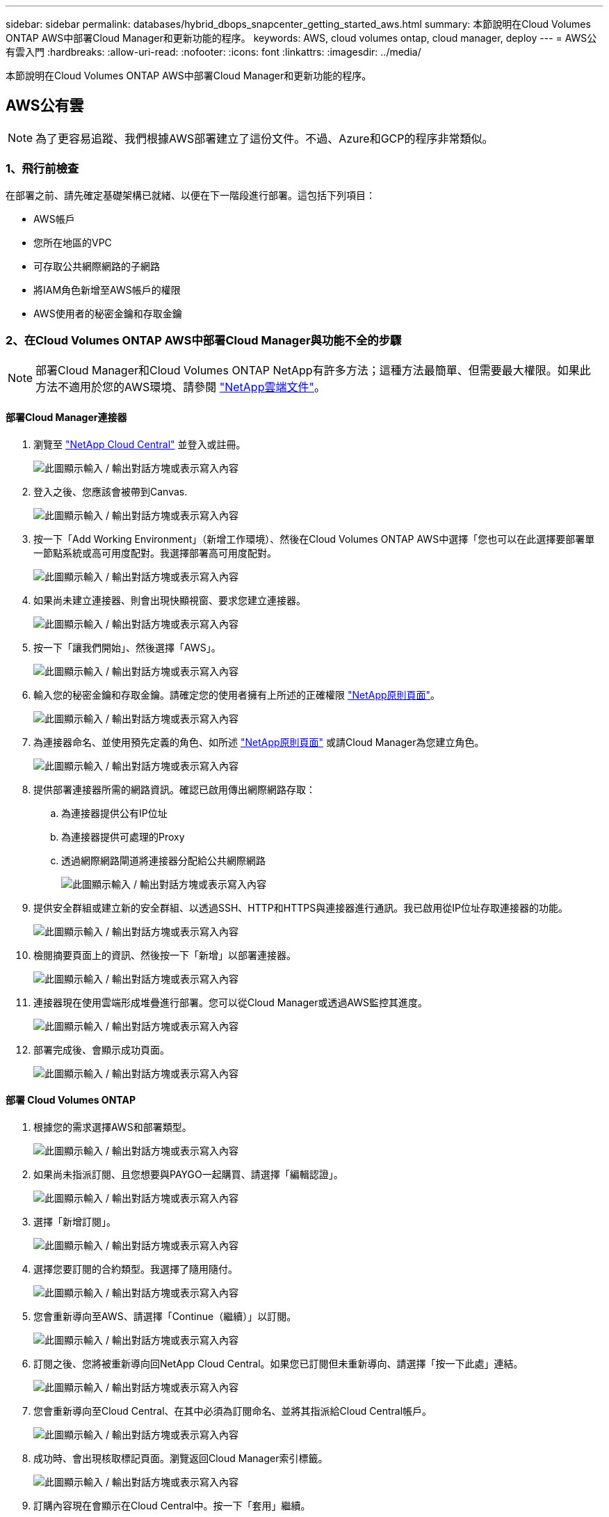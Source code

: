 ---
sidebar: sidebar 
permalink: databases/hybrid_dbops_snapcenter_getting_started_aws.html 
summary: 本節說明在Cloud Volumes ONTAP AWS中部署Cloud Manager和更新功能的程序。 
keywords: AWS, cloud volumes ontap, cloud manager, deploy 
---
= AWS公有雲入門
:hardbreaks:
:allow-uri-read: 
:nofooter: 
:icons: font
:linkattrs: 
:imagesdir: ../media/


[role="lead"]
本節說明在Cloud Volumes ONTAP AWS中部署Cloud Manager和更新功能的程序。



== AWS公有雲


NOTE: 為了更容易追蹤、我們根據AWS部署建立了這份文件。不過、Azure和GCP的程序非常類似。



=== 1、飛行前檢查

在部署之前、請先確定基礎架構已就緒、以便在下一階段進行部署。這包括下列項目：

* AWS帳戶
* 您所在地區的VPC
* 可存取公共網際網路的子網路
* 將IAM角色新增至AWS帳戶的權限
* AWS使用者的秘密金鑰和存取金鑰




=== 2、在Cloud Volumes ONTAP AWS中部署Cloud Manager與功能不全的步驟


NOTE: 部署Cloud Manager和Cloud Volumes ONTAP NetApp有許多方法；這種方法最簡單、但需要最大權限。如果此方法不適用於您的AWS環境、請參閱 https://docs.netapp.com/us-en/occm/task_creating_connectors_aws.html["NetApp雲端文件"^]。



==== 部署Cloud Manager連接器

. 瀏覽至 https://cloud.netapp.com/cloud-manager["NetApp Cloud Central"^] 並登入或註冊。
+
image:cloud_central_login_page.png["此圖顯示輸入 / 輸出對話方塊或表示寫入內容"]

. 登入之後、您應該會被帶到Canvas.
+
image:cloud_central_canvas_page.png["此圖顯示輸入 / 輸出對話方塊或表示寫入內容"]

. 按一下「Add Working Environment」（新增工作環境）、然後在Cloud Volumes ONTAP AWS中選擇「您也可以在此選擇要部署單一節點系統或高可用度配對。我選擇部署高可用度配對。
+
image:cloud_central_add_we.png["此圖顯示輸入 / 輸出對話方塊或表示寫入內容"]

. 如果尚未建立連接器、則會出現快顯視窗、要求您建立連接器。
+
image:cloud_central_add_conn_1.png["此圖顯示輸入 / 輸出對話方塊或表示寫入內容"]

. 按一下「讓我們開始」、然後選擇「AWS」。
+
image:cloud_central_add_conn_3.png["此圖顯示輸入 / 輸出對話方塊或表示寫入內容"]

. 輸入您的秘密金鑰和存取金鑰。請確定您的使用者擁有上所述的正確權限 https://mysupport.netapp.com/site/info/cloud-manager-policies["NetApp原則頁面"^]。
+
image:cloud_central_add_conn_4.png["此圖顯示輸入 / 輸出對話方塊或表示寫入內容"]

. 為連接器命名、並使用預先定義的角色、如所述 https://mysupport.netapp.com/site/info/cloud-manager-policies["NetApp原則頁面"^] 或請Cloud Manager為您建立角色。
+
image:cloud_central_add_conn_5.png["此圖顯示輸入 / 輸出對話方塊或表示寫入內容"]

. 提供部署連接器所需的網路資訊。確認已啟用傳出網際網路存取：
+
.. 為連接器提供公有IP位址
.. 為連接器提供可處理的Proxy
.. 透過網際網路閘道將連接器分配給公共網際網路
+
image:cloud_central_add_conn_6.png["此圖顯示輸入 / 輸出對話方塊或表示寫入內容"]



. 提供安全群組或建立新的安全群組、以透過SSH、HTTP和HTTPS與連接器進行通訊。我已啟用從IP位址存取連接器的功能。
+
image:cloud_central_add_conn_7.png["此圖顯示輸入 / 輸出對話方塊或表示寫入內容"]

. 檢閱摘要頁面上的資訊、然後按一下「新增」以部署連接器。
+
image:cloud_central_add_conn_8.png["此圖顯示輸入 / 輸出對話方塊或表示寫入內容"]

. 連接器現在使用雲端形成堆疊進行部署。您可以從Cloud Manager或透過AWS監控其進度。
+
image:cloud_central_add_conn_9.png["此圖顯示輸入 / 輸出對話方塊或表示寫入內容"]

. 部署完成後、會顯示成功頁面。
+
image:cloud_central_add_conn_10.png["此圖顯示輸入 / 輸出對話方塊或表示寫入內容"]





==== 部署 Cloud Volumes ONTAP

. 根據您的需求選擇AWS和部署類型。
+
image:cloud_central_add_we_1.png["此圖顯示輸入 / 輸出對話方塊或表示寫入內容"]

. 如果尚未指派訂閱、且您想要與PAYGO一起購買、請選擇「編輯認證」。
+
image:cloud_central_add_we_2.png["此圖顯示輸入 / 輸出對話方塊或表示寫入內容"]

. 選擇「新增訂閱」。
+
image:cloud_central_add_we_3.png["此圖顯示輸入 / 輸出對話方塊或表示寫入內容"]

. 選擇您要訂閱的合約類型。我選擇了隨用隨付。
+
image:cloud_central_add_we_4.png["此圖顯示輸入 / 輸出對話方塊或表示寫入內容"]

. 您會重新導向至AWS、請選擇「Continue（繼續）」以訂閱。
+
image:cloud_central_add_we_5.png["此圖顯示輸入 / 輸出對話方塊或表示寫入內容"]

. 訂閱之後、您將被重新導向回NetApp Cloud Central。如果您已訂閱但未重新導向、請選擇「按一下此處」連結。
+
image:cloud_central_add_we_6.png["此圖顯示輸入 / 輸出對話方塊或表示寫入內容"]

. 您會重新導向至Cloud Central、在其中必須為訂閱命名、並將其指派給Cloud Central帳戶。
+
image:cloud_central_add_we_7.png["此圖顯示輸入 / 輸出對話方塊或表示寫入內容"]

. 成功時、會出現核取標記頁面。瀏覽返回Cloud Manager索引標籤。
+
image:cloud_central_add_we_8.png["此圖顯示輸入 / 輸出對話方塊或表示寫入內容"]

. 訂購內容現在會顯示在Cloud Central中。按一下「套用」繼續。
+
image:cloud_central_add_we_9.png["此圖顯示輸入 / 輸出對話方塊或表示寫入內容"]

. 輸入工作環境詳細資料、例如：
+
.. 叢集名稱
.. 叢集密碼
.. AWS標籤（選用）
+
image:cloud_central_add_we_10.png["此圖顯示輸入 / 輸出對話方塊或表示寫入內容"]



. 選擇您要部署的其他服務。若要深入瞭解這些服務、請造訪 https://cloud.netapp.com["NetApp Cloud首頁"^]。
+
image:cloud_central_add_we_11.png["此圖顯示輸入 / 輸出對話方塊或表示寫入內容"]

. 選擇是部署在多個可用度區域（重新設定三個子網路的組權、每個子網路位於不同的AZ）、還是部署單一可用度區域。我選擇了多個AZs。
+
image:cloud_central_add_we_12.png["此圖顯示輸入 / 輸出對話方塊或表示寫入內容"]

. 為要部署的叢集選擇區域、VPC和安全性群組。在本節中、您也可以指派每個節點（和中介）的可用度區域、以及它們所佔用的子網路。
+
image:cloud_central_add_we_13.png["此圖顯示輸入 / 輸出對話方塊或表示寫入內容"]

. 選擇節點和中介器的連線方法。
+
image:cloud_central_add_we_14.png["此圖顯示輸入 / 輸出對話方塊或表示寫入內容"]




TIP: 中介者需要與AWS API通訊。只要在部署了中介EC2執行個體之後、API就能連線、就不需要公有IP位址。

. 浮動IP位址可用來存取Cloud Volumes ONTAP 各種使用的IP位址、包括叢集管理和資料服務IP。這些位址必須是網路中無法路由傳送的位址、而且必須新增至AWS環境中的路由表。在容錯移轉期間、必須啟用一致的HA配對IP位址。如需浮動IP位址的詳細資訊、請參閱 https://docs.netapp.com/us-en/occm/reference_networking_aws.html#requirements-for-ha-pairs-in-multiple-azs["NetApp雲端文件"^]。
+
image:cloud_central_add_we_15.png["此圖顯示輸入 / 輸出對話方塊或表示寫入內容"]

. 選取要新增浮動IP位址的路由表。這些路由表可供用戶端用來與Cloud Volumes ONTAP 無法分享的資料。
+
image:cloud_central_add_we_16.png["此圖顯示輸入 / 輸出對話方塊或表示寫入內容"]

. 選擇是啟用AWS託管加密、還是啟用AWS KMS來加密ONTAP 支援的支援、以加密整個過程中的所有資料磁碟。
+
image:cloud_central_add_we_17.png["此圖顯示輸入 / 輸出對話方塊或表示寫入內容"]

. 選擇您的授權模式。如果您不知道該選擇哪一項、請聯絡您的NetApp代表。
+
image:cloud_central_add_we_18.png["此圖顯示輸入 / 輸出對話方塊或表示寫入內容"]

. 選取最適合您使用案例的組態。這與「必要條件」頁面所涵蓋的規模調整考量有關。
+
image:cloud_central_add_we_19.png["此圖顯示輸入 / 輸出對話方塊或表示寫入內容"]

. 也可以建立Volume。這是不必要的、因為後續步驟使用SnapMirror、為我們建立磁碟區。
+
image:cloud_central_add_we_20.png["此圖顯示輸入 / 輸出對話方塊或表示寫入內容"]

. 請檢閱所做的選擇、並勾選方塊、確認您瞭解Cloud Manager已將資源部署到AWS環境。準備好後、按一下「Go（執行）
+
image:cloud_central_add_we_21.png["此圖顯示輸入 / 輸出對話方塊或表示寫入內容"]

. 現在、即可開始部署程序。Cloud Volumes ONTAPCloud Manager使用AWS API和雲端形成堆疊來部署Cloud Volumes ONTAP 功能。然後將系統設定為符合您的規格、讓您立即使用隨裝即用的系統。此程序的時間取決於所做的選擇。
+
image:cloud_central_add_we_22.png["此圖顯示輸入 / 輸出對話方塊或表示寫入內容"]

. 您可以瀏覽至時間軸來監控進度。
+
image:cloud_central_add_we_23.png["此圖顯示輸入 / 輸出對話方塊或表示寫入內容"]

. 時間軸可稽核Cloud Manager中執行的所有動作。您可以檢視Cloud Manager在設定AWS和ONTAP 支援叢集期間所發出的所有API呼叫。這也可有效用來疑難排解您所面臨的任何問題。
+
image:cloud_central_add_we_24.png["此圖顯示輸入 / 輸出對話方塊或表示寫入內容"]

. 部署完成後、CVO叢集會顯示在目前容量的畫版上。目前狀態下的整個叢集已經過完整設定、可提供真正的隨裝即用體驗。ONTAP
+
image:cloud_central_add_we_25.png["此圖顯示輸入 / 輸出對話方塊或表示寫入內容"]





==== 設定SnapMirror從內部部署到雲端

現在ONTAP 您已部署來源的一套來源系統和目的地ONTAP 的一套系統、您可以將包含資料庫資料的磁碟區複寫到雲端。

如需ONTAP SnapMirror相容的版本資訊指南、請參閱 https://docs.netapp.com/ontap-9/index.jsp?topic=%2Fcom.netapp.doc.pow-dap%2FGUID-0810D764-4CEA-4683-8280-032433B1886B.html["SnapMirror相容性對照表"^]。

. 按一下來源ONTAP 支援系統（內部部署）、然後將其拖放到目的地、選取「Replication（複製）」>「Enable（啟用）」、或選取「Replication（複製）」>「Menu（功能表）」>「Replicate（複製）」。
+
image:cloud_central_replication_1.png["此圖顯示輸入 / 輸出對話方塊或表示寫入內容"]

+
選取「啟用」。

+
image:cloud_central_replication_2.png["此圖顯示輸入 / 輸出對話方塊或表示寫入內容"]

+
或選項。

+
image:cloud_central_replication_3.png["此圖顯示輸入 / 輸出對話方塊或表示寫入內容"]

+
複寫：

+
image:cloud_central_replication_4.png["此圖顯示輸入 / 輸出對話方塊或表示寫入內容"]

. 如果您沒有拖放、請選擇要複寫的目的地叢集。
+
image:cloud_central_replication_5.png["此圖顯示輸入 / 輸出對話方塊或表示寫入內容"]

. 選擇您要複寫的磁碟區。我們複寫了資料和所有記錄磁碟區。
+
image:cloud_central_replication_6.png["此圖顯示輸入 / 輸出對話方塊或表示寫入內容"]

. 選擇目的地磁碟類型和分層原則。對於災難恢復、我們建議使用SSD做為磁碟類型、並維持資料分層。資料分層將鏡射資料分層儲存至低成本的物件儲存設備、並節省您在本機磁碟上的成本。當您中斷關係或複製磁碟區時、資料會使用快速的本機儲存設備。
+
image:cloud_central_replication_7.png["此圖顯示輸入 / 輸出對話方塊或表示寫入內容"]

. 選擇目的地Volume名稱：我們選擇了「[SOUR資料_ Volume名稱]_DR。
+
image:cloud_central_replication_8.png["此圖顯示輸入 / 輸出對話方塊或表示寫入內容"]

. 選取複寫的最大傳輸率。這可讓您在連線至雲端（例如VPN）的頻寬過低時、節省頻寬。
+
image:cloud_central_replication_9.png["此圖顯示輸入 / 輸出對話方塊或表示寫入內容"]

. 定義複寫原則。我們選擇了鏡射、它會將最新的資料集複寫到目的地Volume中。您也可以根據需求選擇不同的原則。
+
image:cloud_central_replication_10.png["此圖顯示輸入 / 輸出對話方塊或表示寫入內容"]

. 選擇觸發複寫的排程。NetApp建議針對資料磁碟區設定「每日」排程、並針對記錄磁碟區設定「每小時」排程、不過可根據需求加以變更。
+
image:cloud_central_replication_11.png["此圖顯示輸入 / 輸出對話方塊或表示寫入內容"]

. 檢閱輸入的資訊、按一下「Go（執行）」以觸發叢集對等端點和SVM對等端點（如果這是您第一次在兩個叢集之間複寫）、然後實作並初始化SnapMirror關係。
+
image:cloud_central_replication_12.png["此圖顯示輸入 / 輸出對話方塊或表示寫入內容"]

. 繼續執行資料磁碟區和記錄磁碟區的此程序。
. 若要檢查所有關係、請瀏覽至Cloud Manager中的「Replication（複寫）」索引標籤。您可在此管理關係、並查看其狀態。
+
image:cloud_central_replication_13.png["此圖顯示輸入 / 輸出對話方塊或表示寫入內容"]

. 複寫完所有磁碟區之後、您會處於穩定狀態、準備好繼續進行災難恢復和開發/測試工作流程。




=== 3：為資料庫工作負載部署EC2運算執行個體

AWS已針對各種工作負載預先設定EC2運算執行個體。執行個體類型的選擇決定了CPU核心數量、記憶體容量、儲存類型和容量、以及網路效能。在使用案例中、除了OS分割區之外、用於執行資料庫工作負載的主儲存區是從CVO或FSX ONTAP 還原儲存引擎配置。因此、要考量的主要因素是CPU核心、記憶體和網路效能等級的選擇。典型的AWS EC2執行個體類型可在這裡找到： https://us-east-2.console.aws.amazon.com/ec2/v2/home?region=us-east-2#InstanceTypes:["EC2執行個體類型"]。



==== 調整運算執行個體規模

. 根據所需的工作負載、選取適當的執行個體類型。需要考量的因素包括要支援的商業交易數量、並行使用者數量、資料集規模調整等。
. EC2執行個體部署可透過EC2儀表板啟動。確切的部署程序不在本解決方案的範圍之內。請參閱 https://aws.amazon.com/pm/ec2/?trk=ps_a134p000004f2ZGAAY&trkCampaign=acq_paid_search_brand&sc_channel=PS&sc_campaign=acquisition_US&sc_publisher=Google&sc_category=Cloud%20Computing&sc_country=US&sc_geo=NAMER&sc_outcome=acq&sc_detail=%2Bec2%20%2Bcloud&sc_content=EC2%20Cloud%20Compute_bmm&sc_matchtype=b&sc_segment=536455698896&sc_medium=ACQ-P|PS-GO|Brand|Desktop|SU|Cloud%20Computing|EC2|US|EN|Text&s_kwcid=AL!4422!3!536455698896!b!!g!!%2Bec2%20%2Bcloud&ef_id=EAIaIQobChMIua378M-p8wIVToFQBh0wfQhsEAMYASAAEgKTzvD_BwE:G:s&s_kwcid=AL!4422!3!536455698896!b!!g!!%2Bec2%20%2Bcloud["Amazon EC2"] 以取得詳細資料。




==== 適用於Oracle工作負載的Linux執行個體組態

本節包含部署EC2 Linux執行個體之後的其他組態步驟。

. 將Oracle待命執行個體新增至DNS伺服器、以便SnapCenter 在支援範圍內解析名稱。
. 新增Linux管理使用者ID作為SnapCenter 不含密碼的Sudo權限的Sudo OS認證。在EC2執行個體上啟用具有SSH密碼驗證的ID。（依預設、EC2執行個體的SSH密碼驗證和無密碼Sudo會關閉。）
. 設定Oracle安裝、使其符合內部部署的Oracle安裝、例如OS修補程式、Oracle版本和修補程式等。
. NetApp Ansible DB自動化角色可用於設定EC2執行個體、以用於資料庫開發/測試和災難恢復使用案例。自動化程式碼可從NetApp Public GitHub網站下載： https://github.com/NetApp-Automation/na_oracle19c_deploy["Oracle 19c自動化部署"^]。目標是在EC2執行個體上安裝及設定資料庫軟體堆疊、以符合內部部署作業系統和資料庫組態。




==== SQL Server工作負載的Windows執行個體組態

本節列出最初部署EC2 Windows執行個體之後的其他組態步驟。

. 擷取Windows系統管理員密碼、以透過RDP登入執行個體。
. 停用Windows防火牆、將主機加入Windows SnapCenter 支援網域、然後將執行個體新增至DNS伺服器以進行名稱解析。
. 配置SnapCenter 一個可儲存SQL Server記錄檔的流通記錄磁碟區。
. 在Windows主機上設定iSCSI、以掛載磁碟區並格式化磁碟機。
. 同樣地、許多先前的工作都可以透過適用於SQL Server的NetApp自動化解決方案來自動化。如需最新發表的角色與解決方案、請參閱NetApp自動化公有GitHub網站： https://github.com/NetApp-Automation["NetApp自動化"^]。

